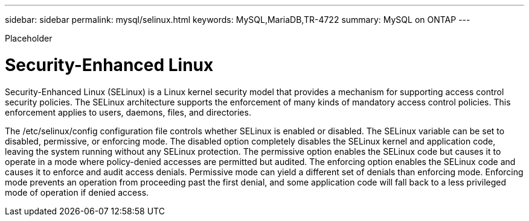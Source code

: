 ---
sidebar: sidebar
permalink: mysql/selinux.html
keywords: MySQL,MariaDB,TR-4722
summary: MySQL on ONTAP
---


[.lead]

Placeholder



= Security-Enhanced Linux

Security-Enhanced Linux (SELinux) is a Linux kernel security model that provides a mechanism for supporting access control security policies. The SELinux architecture supports the enforcement of many kinds of mandatory access control policies. This enforcement applies to users, daemons, files, and directories.

The /etc/selinux/config configuration file controls whether SELinux is enabled or disabled. The SELinux variable can be set to disabled, permissive, or enforcing mode. The disabled option completely disables the SELinux kernel and application code, leaving the system running without any SELinux protection. The permissive option enables the SELinux code but causes it to operate in a mode where policy-denied accesses are permitted but audited. The enforcing option enables the SELinux code and causes it to enforce and audit access denials. Permissive mode can yield a different set of denials than enforcing mode. Enforcing mode prevents an operation from proceeding past the first denial, and some application code will fall back to a less privileged mode of operation if denied access.
